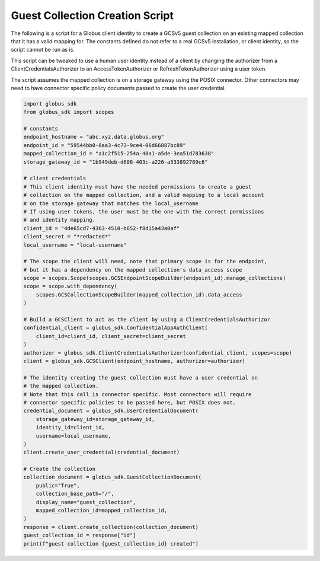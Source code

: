 .. _example_guest_collection_creation:

Guest Collection Creation Script
--------------------------------

The following is a script for a Globus client identity to create a GCSv5 guest
collection on an existing mapped collection that it has a valid mapping for.
The constants defined do not refer to a real GCSv5 installation, or client
identity, so the script cannot be run as is.

This script can be tweaked to use a human user identity instead of a client
by changing the authorizer from a ClientCredentialsAuthorizer to an
AccessTokenAuthorizer or RefreshTokenAuthorizer using a user token.

The script assumes the mapped collection is on a storage gateway using
the POSIX connector. Other connectors may need to have connector specific
policy documents passed to create the user credential.

.. code-block:: python

    import globus_sdk
    from globus_sdk import scopes

    # constants
    endpoint_hostname = "abc.xyz.data.globus.org"
    endpoint_id = "59544bb0-8aa3-4c73-9ce4-06d66887bc89"
    mapped_collection_id = "a1c2f515-254a-48a1-a5de-3ea51d783638"
    storage_gateway_id = "1b949deb-d608-403c-a226-a533892789c6"

    # client credentials
    # This client identity must have the needed permissions to create a guest
    # collection on the mapped collection, and a valid mapping to a local account
    # on the storage gateway that matches the local_username
    # If using user tokens, the user must be the one with the correct permissions
    # and identity mapping.
    client_id = "4de65cd7-4363-4510-b652-f8d15a43a0af"
    client_secret = "*redacted*"
    local_username = "local-username"

    # The scope the client will need, note that primary scope is for the endpoint,
    # but it has a dependency on the mapped collection's data_access scope
    scope = scopes.Scope(scopes.GCSEndpointScopeBuilder(endpoint_id).manage_collections)
    scope = scope.with_dependency(
        scopes.GCSCollectionScopeBuilder(mapped_collection_id).data_access
    )

    # Build a GCSClient to act as the client by using a ClientCredentialsAuthorizor
    confidential_client = globus_sdk.ConfidentialAppAuthClient(
        client_id=client_id, client_secret=client_secret
    )
    authorizer = globus_sdk.ClientCredentialsAuthorizer(confidential_client, scopes=scope)
    client = globus_sdk.GCSClient(endpoint_hostname, authorizer=authorizer)

    # The identity creating the guest collection must have a user credential on
    # the mapped collection.
    # Note that this call is connector specific. Most connectors will require
    # connector specific policies to be passed here, but POSIX does not.
    credential_document = globus_sdk.UserCredentialDocument(
        storage_gateway_id=storage_gateway_id,
        identity_id=client_id,
        username=local_username,
    )
    client.create_user_credential(credential_document)

    # Create the collection
    collection_document = globus_sdk.GuestCollectionDocument(
        public="True",
        collection_base_path="/",
        display_name="guest_collection",
        mapped_collection_id=mapped_collection_id,
    )
    response = client.create_collection(collection_document)
    guest_collection_id = response["id"]
    print(f"guest collection {guest_collection_id} created")
